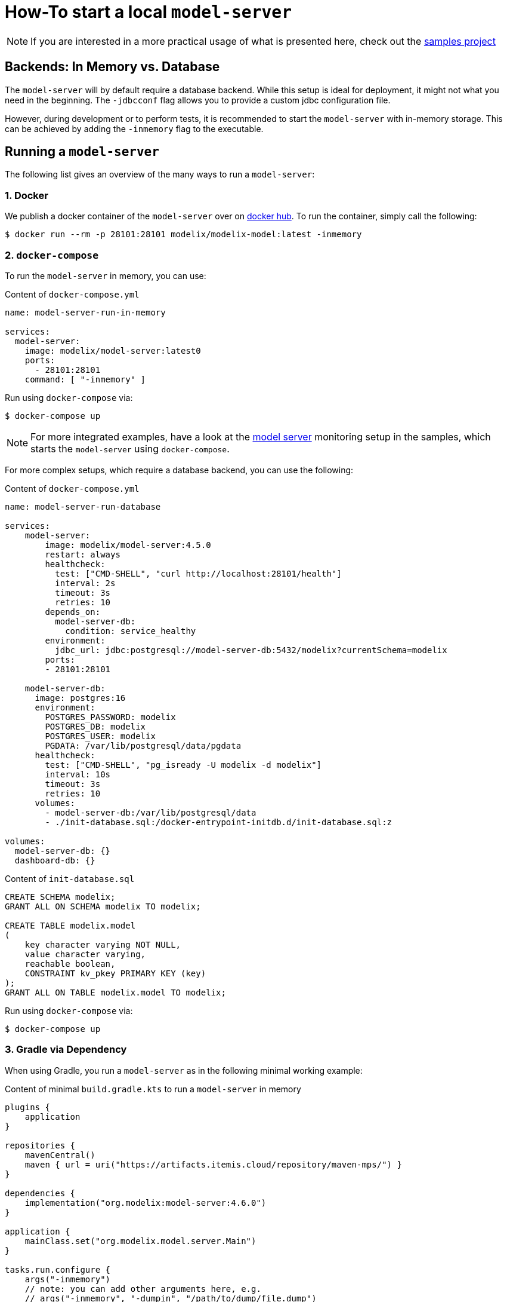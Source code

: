 = How-To start a local `model-server`
:navtitle: Start a `model-server`

NOTE: If you are interested in a more practical usage of what is presented here, check out the https://github.com/modelix/modelix.samples[samples project^]

== Backends: In Memory vs. Database

The `model-server` will by default require a database backend.
While this setup is ideal for deployment, it might not what you need in the beginning.
The `-jdbcconf` flag allows you to provide a custom jdbc configuration file.

However, during development or to perform tests, it is recommended to start the `model-server` with in-memory storage.
This can be achieved by adding the `-inmemory` flag to the executable.


== Running a `model-server`

The following list gives an overview of the many ways to run a `model-server`:


=== 1. Docker

We publish a docker container of the `model-server` over on https://hub.docker.com/r/modelix/model-server/tags[docker hub].
To run the container, simply call the following:

[source, shell]
--
$ docker run --rm -p 28101:28101 modelix/modelix-model:latest -inmemory
--


=== 2. `docker-compose`

To run the `model-server` in memory, you can use:

.Content of `docker-compose.yml`
[source, yaml]
--
name: model-server-run-in-memory

services:
  model-server:
    image: modelix/model-server:latest0
    ports:
      - 28101:28101
    command: [ "-inmemory" ]
--

Run using `docker-compose` via:

[source, shell]
--
$ docker-compose up
--

NOTE: For more integrated examples, have a look at the
xref:samples:monitoring.adoc[model server]
monitoring setup in the samples, which starts the `model-server` using `docker-compose`.

For more complex setups, which require a database backend, you can use the following:

.Content of `docker-compose.yml`
[source, yaml]
--
name: model-server-run-database

services:
    model-server:
        image: modelix/model-server:4.5.0
        restart: always
        healthcheck:
          test: ["CMD-SHELL", "curl http://localhost:28101/health"]
          interval: 2s
          timeout: 3s
          retries: 10
        depends_on:
          model-server-db:
            condition: service_healthy
        environment:
          jdbc_url: jdbc:postgresql://model-server-db:5432/modelix?currentSchema=modelix
        ports:
        - 28101:28101

    model-server-db:
      image: postgres:16
      environment:
        POSTGRES_PASSWORD: modelix
        POSTGRES_DB: modelix
        POSTGRES_USER: modelix
        PGDATA: /var/lib/postgresql/data/pgdata
      healthcheck:
        test: ["CMD-SHELL", "pg_isready -U modelix -d modelix"]
        interval: 10s
        timeout: 3s
        retries: 10
      volumes:
        - model-server-db:/var/lib/postgresql/data
        - ./init-database.sql:/docker-entrypoint-initdb.d/init-database.sql:z

volumes:
  model-server-db: {}
  dashboard-db: {}
--

.Content of `init-database.sql`
[source, SQL]
--
CREATE SCHEMA modelix;
GRANT ALL ON SCHEMA modelix TO modelix;

CREATE TABLE modelix.model
(
    key character varying NOT NULL,
    value character varying,
    reachable boolean,
    CONSTRAINT kv_pkey PRIMARY KEY (key)
);
GRANT ALL ON TABLE modelix.model TO modelix;
--

Run using `docker-compose` via:

[source, shell]
--
$ docker-compose up
--


=== 3. Gradle via Dependency

When using Gradle, you run a `model-server` as in the following minimal working example:

.Content of minimal `build.gradle.kts` to run a `model-server` in memory
[source, kotlin]
--
plugins {
    application
}

repositories {
    mavenCentral()
    maven { url = uri("https://artifacts.itemis.cloud/repository/maven-mps/") }
}

dependencies {
    implementation("org.modelix:model-server:4.6.0")
}

application {
    mainClass.set("org.modelix.model.server.Main")
}

tasks.run.configure {
    args("-inmemory")
    // note: you can add other arguments here, e.g.
    // args("-inmemory", "-dumpin", "/path/to/dump/file.dump")
}
--

You can run it simply by running

[source, bash]
--
./gradlew run
--

=== 4. Gradle via Source

Use `git` to check out the modelix core repository from

[source,bash]
--
https://github.com/modelix/modelix.core
--

To run the model-server with default configuration run:

[source,bash]
--
[modelix.core] $ ./gradlew model-server:run
--

NOTE: You will have to build the project first, which might take some time depending on your hardware.


[NOTE]
====
To give arguments to the gradle run command, you have to add them via the `--args` flag:

[source,bash]
--
./gradlew model-server:run --args='-jdbcconf path-to-my-database.properties -dumpout'
--
====


=== 5. *In Process* (Kotlin)

This rather advanced version allows you to run the model-server inside your own application.
You can find an examples of this in these code fragments:

* https://github.com/modelix/modelix.core/blob/main/model-server/src/test/kotlin/org/modelix/model/server/ModelClientV2Test.kt#L48[ModelClientV2Test (modelix core tests)]
* https://github.com/modelix/modelix.core/blob/main/mps-model-server-plugin/src/main/kotlin/org/modelix/model/server/mps/MPSModelServer.kt#L77C22-L77C38[`MPSModelServer.kt` (Implementation of the 'MPS as Modelix Model Server' plugin)]
